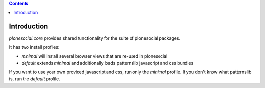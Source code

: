 .. contents::

Introduction
============

`plonesocial.core` provides shared functionality for the suite of plonesocial packages.

It has two install profiles:

- `minimal` will install several browser views that are re-used in plonesocial

- `default` extends `minimal` and additionally loads patternslib javascript and css bundles

If you want to use your own provided javascript and css, run only the `minimal` profile.
If you don't know what patternslib is, run the `default` profile.
